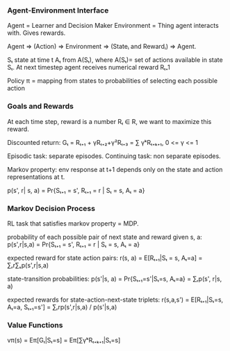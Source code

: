 *** Agent-Environment Interface
Agent = Learner and Decision Maker
Environment = Thing agent interacts with. Gives rewards.

Agent => (Action) => Environment => (Stateᵢ and Rewardᵢ) => Agent.

Sₜ state at time t
Aₜ from A(Sₜ), where A(Sₜ)= set of actions available in state Sₜ.
At next timestep agent receives numerical reward Rₜ₊1

Policy π = mapping from states to probabilities of selecting each possible action

*** Goals and Rewards
At each time step, reward is a number Rₜ ∈ R, we want to maximize this reward.

Discounted return: Gₜ = Rₜ₊₁ + γRₜ₊₂+γ²Rₜ₊₃ = ∑ γᵏRₜ₊ₖ₊₁, 0 <= γ <= 1


Episodic task: separate episodes. Continuing task: non separate episodes.

Markov property: env response at t+1 depends only on the state and action
representations at t.

p(s', r| s, a) = Pr{Sₜ₊₁ = s', Rₜ₊₁ = r | Sₜ = s, Aₜ = a}


*** Markov Decision Process
RL task that satisfies markov property = MDP.

probability of each possible pair of next state and reward given s, a:
p(s',r|s,a) = Pr{Sₜ₊₁ = s', Rₜ₊₁ = r | Sₜ = s, Aₜ = a}

expected reward for state action pairs:
r(s, a) = E[Rₜ₊₁|Sₜ = s, Aₜ=a] = ∑ᵣr∑ₛp(s',r|s,a)

state-transition probabilities:
p(s'|s, a) = Pr{Sₜ₊₁=s'|Sₜ=s, Aₜ=a} = ∑ᵣp(s', r|s, a)

expected rewards for state-action-next-state triplets:
r(s,a,s') = E[Rₜ₊₁|Sₜ=s, Aₜ=a, Sₜ₊₁=s'] = ∑ᵣrp(s',r|s,a) / p(s'|s,a)

*** Value Functions
vπ(s) = Eπ[Gₜ|Sₜ=s] = Eπ[∑γᵏRₜ₊ₖ₊₁|Sₜ=s]

